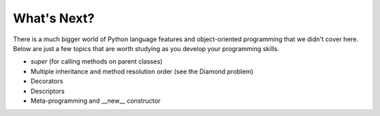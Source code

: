 What's Next?
============

There is a much bigger world of Python language features and object-oriented 
programming that we didn't cover here. Below are just a few topics that are 
worth studying as you develop your programming skills.

-  *super* (for calling methods on parent classes)
-  Multiple inheritance and method resolution order (see the Diamond problem)
-  Decorators
-  Descriptors
-  Meta-programming and \_\_new\_\_ constructor
